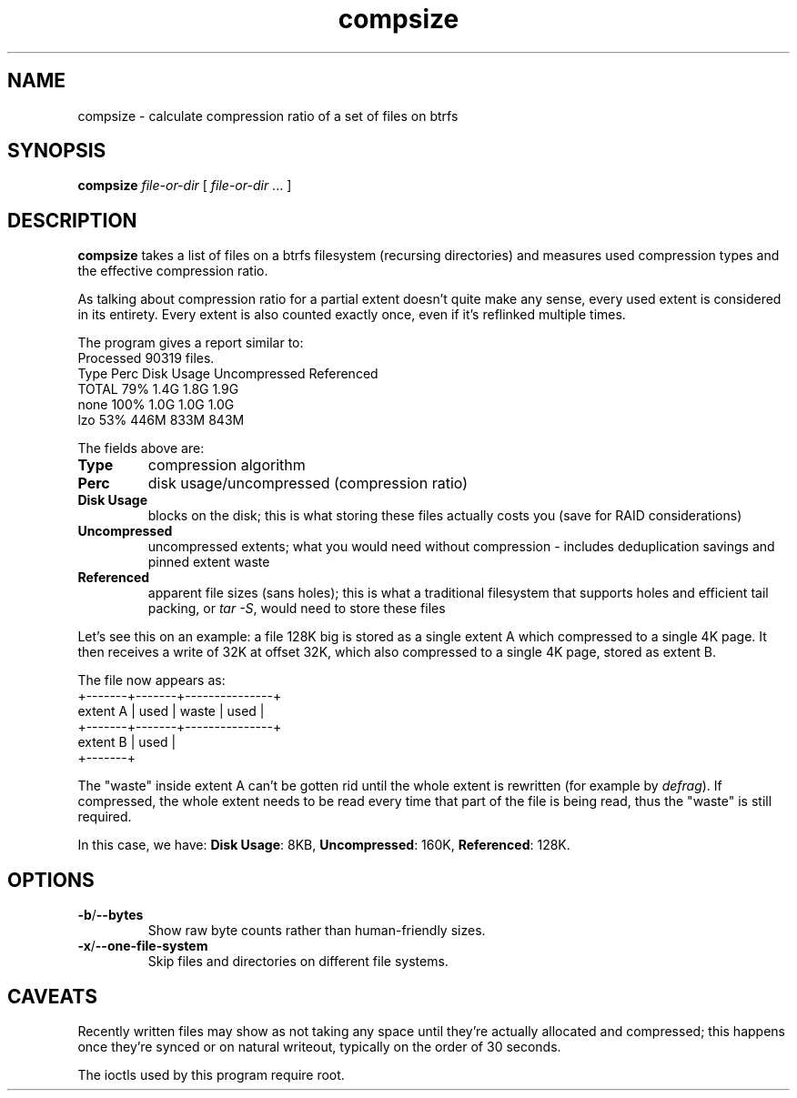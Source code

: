 .TH compsize 8 2017-09-04 btrfs btrfs
.SH NAME
compsize \- calculate compression ratio of a set of files on btrfs
.SH SYNOPSIS
.B compsize
.I file-or-dir
[
.I file-or-dir
\&... ]
.SH DESCRIPTION
.B compsize
takes a list of files on a btrfs filesystem (recursing directories)
and measures used compression types and the effective compression ratio.
.P
As talking about compression ratio for a partial extent doesn't quite make
any sense, every used extent is considered in its entirety.  Every extent
is also counted exactly once, even if it's reflinked multiple times.
.P
The program gives a report similar to:
.br
Processed 90319 files.
.br
Type       Perc     Disk Usage   Uncompressed Referenced
.br
TOTAL       79%      1.4G         1.8G         1.9G
.br
none       100%      1.0G         1.0G         1.0G
.br
lzo         53%      446M         833M         843M
.P
The fields above are:
.TP
.B Type
compression algorithm
.TP
.B Perc
disk usage/uncompressed (compression ratio)
.TP
.B Disk Usage
blocks on the disk; this is what storing these files actually costs you
(save for RAID considerations)
.TP
.B Uncompressed
uncompressed extents; what you would need without compression \- includes
deduplication savings and pinned extent waste
.TP
.B Referenced
apparent file sizes (sans holes); this is what a traditional filesystem
that supports holes and efficient tail packing, or
.IR "tar -S" ,
would need to store these files
.P
Let's see this on an example: a file 128K big is stored as a single extent A
which compressed to a single 4K page.  It then receives a write of 32K at
offset 32K, which also compressed to a single 4K page, stored as extent B.
.P
The file now appears as:
.br
         +-------+-------+---------------+
.br
extent A | used  | waste | used          |
.br
         +-------+-------+---------------+
.br
extent B         | used  |
.br
                 +-------+
.P
The "waste" inside extent A can't be gotten rid until the whole extent is
rewritten (for example by \fIdefrag\fR).  If compressed, the whole extent
needs to be read every time that part of the file is being read, thus the
"waste" is still required.
.P
In this case, we have: \fBDisk Usage\fR: 8KB, \fBUncompressed\fR: 160K,
\fBReferenced\fR: 128K.
.SH OPTIONS
.TP
.BR -b / --bytes
Show raw byte counts rather than human-friendly sizes.
.TP
.BR -x / --one-file-system
Skip files and directories on different file systems.
.SH CAVEATS
Recently written files may show as not taking any space until they're
actually allocated and compressed; this happens once they're synced or
on natural writeout, typically on the order of 30 seconds.
.P
The ioctls used by this program require root.

